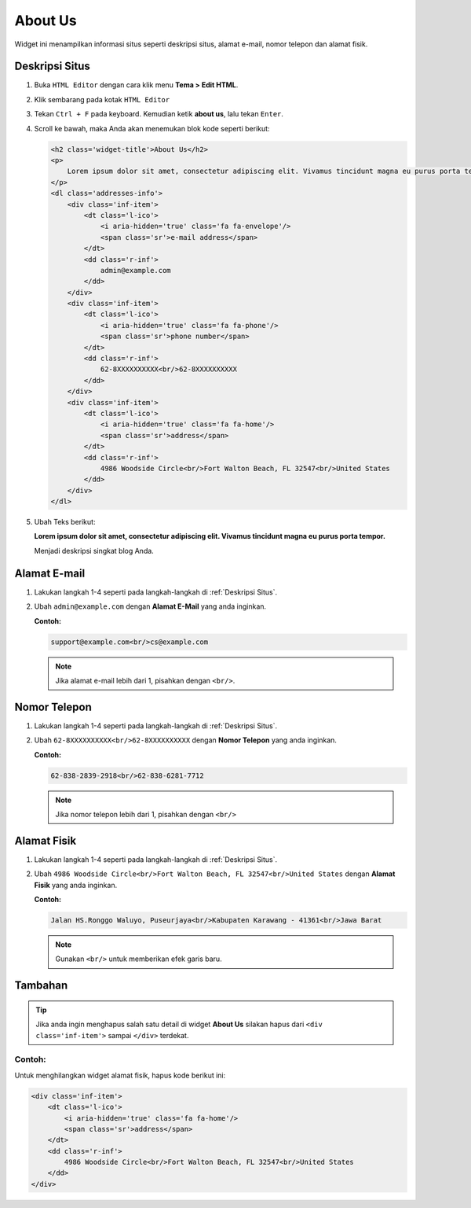 About Us
========

Widget ini menampilkan informasi situs seperti deskripsi situs, alamat e-mail, nomor telepon dan alamat fisik.

.. _Deskripsi Situs:

Deskripsi Situs
---------------

#. Buka ``HTML Editor`` dengan cara klik menu **Tema > Edit HTML**.

   .. image:: _static/about/1.png

#. Klik sembarang pada kotak ``HTML Editor``

   .. image:: _static/about/2.png

#. Tekan ``Ctrl + F`` pada keyboard. Kemudian ketik **about us**, lalu tekan ``Enter``.

   .. image:: _static/about/3.png

#. Scroll ke bawah, maka Anda akan menemukan blok kode seperti berikut:

   .. code-block:: html

        <h2 class='widget-title'>About Us</h2>
        <p>
            Lorem ipsum dolor sit amet, consectetur adipiscing elit. Vivamus tincidunt magna eu purus porta tempor.
        </p>
        <dl class='addresses-info'>
            <div class='inf-item'>
                <dt class='l-ico'>
                    <i aria-hidden='true' class='fa fa-envelope'/>
                    <span class='sr'>e-mail address</span>
                </dt>
                <dd class='r-inf'>
                    admin@example.com
                </dd>
            </div>
            <div class='inf-item'>
                <dt class='l-ico'>
                    <i aria-hidden='true' class='fa fa-phone'/>
                    <span class='sr'>phone number</span>
                </dt>
                <dd class='r-inf'>
                    62-8XXXXXXXXXX<br/>62-8XXXXXXXXXX
                </dd>
            </div>
            <div class='inf-item'>
                <dt class='l-ico'>
                    <i aria-hidden='true' class='fa fa-home'/>
                    <span class='sr'>address</span>
                </dt>
                <dd class='r-inf'>
                    4986 Woodside Circle<br/>Fort Walton Beach, FL 32547<br/>United States
                </dd>
            </div>
        </dl>

#. Ubah Teks berikut:
   
   **Lorem ipsum dolor sit amet, consectetur adipiscing elit. Vivamus tincidunt magna eu purus porta tempor.**
   
   Menjadi deskripsi singkat blog Anda.

Alamat E-mail
-------------

#. Lakukan langkah 1-4 seperti pada langkah-langkah di :ref:`Deskripsi Situs`.

#. Ubah ``admin@example.com`` dengan **Alamat E-Mail** yang anda inginkan.

   **Contoh:**

   .. code-block:: html

      support@example.com<br/>cs@example.com

   .. note:: Jika alamat e-mail lebih dari 1, pisahkan dengan ``<br/>``.

Nomor Telepon
-------------

#. Lakukan langkah 1-4 seperti pada langkah-langkah di :ref:`Deskripsi Situs`.

#. Ubah ``62-8XXXXXXXXXX<br/>62-8XXXXXXXXXX`` dengan **Nomor Telepon** yang anda inginkan.

   **Contoh:**

   .. code-block:: html

      62-838-2839-2918<br/>62-838-6281-7712

   .. note:: Jika nomor telepon lebih dari 1, pisahkan dengan ``<br/>``

Alamat Fisik
------------

#. Lakukan langkah 1-4 seperti pada langkah-langkah di :ref:`Deskripsi Situs`.

#. Ubah ``4986 Woodside Circle<br/>Fort Walton Beach, FL 32547<br/>United States`` dengan **Alamat Fisik** yang anda inginkan.

   **Contoh:**

   .. code-block:: html

      Jalan HS.Ronggo Waluyo, Puseurjaya<br/>Kabupaten Karawang - 41361<br/>Jawa Barat

   .. note:: Gunakan ``<br/>`` untuk memberikan efek garis baru.

Tambahan
--------

.. tip:: Jika anda ingin menghapus salah satu detail di widget **About Us** silakan hapus dari ``<div class='inf-item'>`` sampai ``</div>`` terdekat. 

Contoh:
~~~~~~~

Untuk menghilangkan widget alamat fisik, hapus kode berikut ini:

.. code-block:: html

    <div class='inf-item'>
        <dt class='l-ico'>
            <i aria-hidden='true' class='fa fa-home'/>
            <span class='sr'>address</span>
        </dt>
        <dd class='r-inf'>
            4986 Woodside Circle<br/>Fort Walton Beach, FL 32547<br/>United States
        </dd>
    </div>
